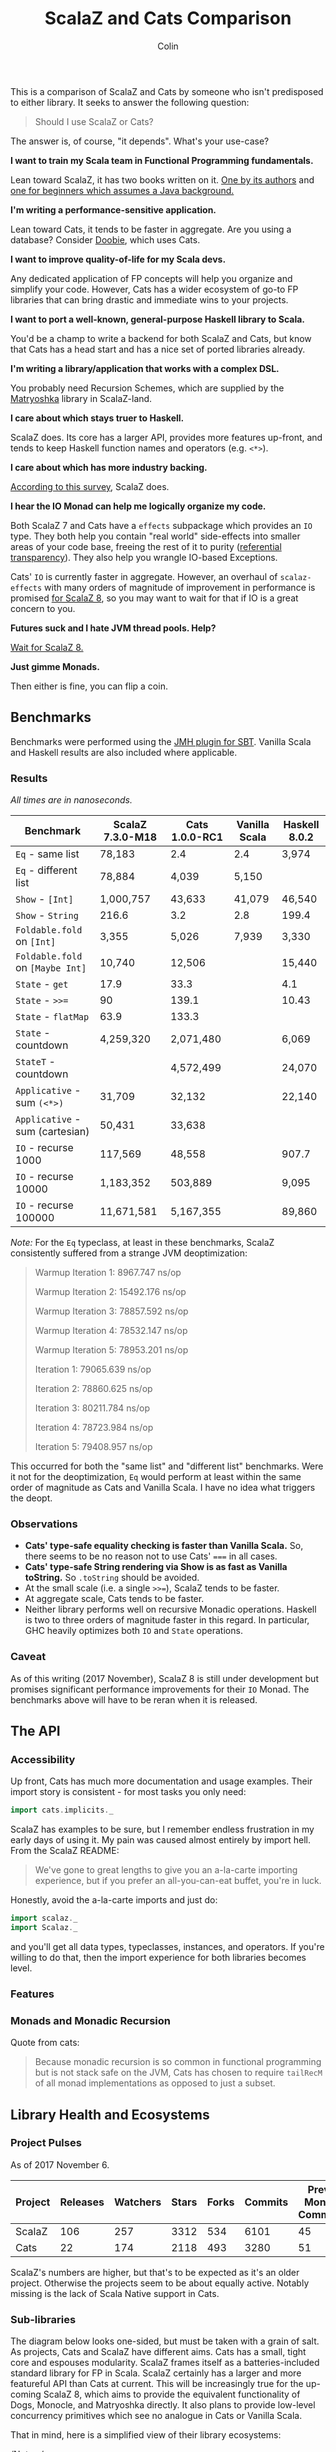 #+TITLE: ScalaZ and Cats Comparison
#+AUTHOR: Colin
#+HTML_HEAD: <link rel="stylesheet" type="text/css" href="/home/colin/code/org-theme.css"/>

This is a comparison of ScalaZ and Cats by someone who isn't predisposed
to either library. It seeks to answer the following question:

#+BEGIN_QUOTE
Should I use ScalaZ or Cats?
#+END_QUOTE

The answer is, of course, "it depends". What's your use-case?

*I want to train my Scala team in Functional Programming fundamentals.*

Lean toward ScalaZ, it has two books written on it. [[https://www.manning.com/books/functional-programming-in-scala][One by its authors]]
and [[https://leanpub.com/fpmortals][one for beginners which assumes a Java background.]]

*I'm writing a performance-sensitive application.*

Lean toward Cats, it tends to be faster in aggregate. Are you using a
database? Consider [[https://github.com/tpolecat/doobie][Doobie]], which uses Cats.

*I want to improve quality-of-life for my Scala devs.*

Any dedicated application of FP concepts will help you organize and simplify
your code. However, Cats has a wider ecosystem of go-to FP libraries
that can bring drastic and immediate wins to your projects.

*I want to port a well-known, general-purpose Haskell library to Scala.*

You'd be a champ to write a backend for both ScalaZ and Cats, but
know that Cats has a head start and has a nice set of ported libraries
already.

*I'm writing a library/application that works with a complex DSL.*

You probably need Recursion Schemes, which are supplied by the [[https://github.com/slamdata/matryoshka][Matryoshka]]
library in ScalaZ-land.

*I care about which stays truer to Haskell.*

ScalaZ does. Its core has a larger API, provides more features up-front,
and tends to keep Haskell function names and operators (e.g. ~<*>~).

*I care about which has more industry backing.*

[[https://www.jetbrains.com/research/devecosystem-2017/scala/][According to this survey]], ScalaZ does.

*I hear the IO Monad can help me logically organize my code.*

Both ScalaZ 7 and Cats have a ~effects~ subpackage which provides an
~IO~ type. They both help you contain "real world" side-effects into
smaller areas of your code base, freeing the rest of it to purity
([[https://en.wikipedia.org/wiki/Referential_transparency][referential transparency]]). They also help you wrangle IO-based
Exceptions.

Cats' ~IO~ is currently faster in aggregate. However, an overhaul
of ~scalaz-effects~ with many orders of magnitude of improvement in
performance is promised [[http://degoes.net/articles/scalaz8-is-the-future][for ScalaZ 8]], so you may want to wait
for that if IO is a great concern to you.

*Futures suck and I hate JVM thread pools. Help?*

[[http://degoes.net/articles/scalaz8-is-the-future][Wait for ScalaZ 8.]]

*Just gimme Monads.*

Then either is fine, you can flip a coin.

** Benchmarks

Benchmarks were performed using the [[https://github.com/ktoso/sbt-jmh][JMH plugin for SBT]].
Vanilla Scala and Haskell results are also included where applicable.

*** Results

/All times are in nanoseconds./

| Benchmark                        | ScalaZ 7.3.0-M18 | Cats 1.0.0-RC1 | Vanilla Scala | Haskell 8.0.2 |
|----------------------------------+------------------+----------------+---------------+---------------|
| ~Eq~ - same list                 | 78,183           | 2.4            | 2.4           | 3,974         |
| ~Eq~ - different list            | 78,884           | 4,039          | 5,150         |               |
| ~Show~ - ~[Int]~                 | 1,000,757        | 43,633         | 41,079        | 46,540        |
| ~Show~ - ~String~                | 216.6            | 3.2            | 2.8           | 199.4         |
| ~Foldable.fold~ on ~[Int]~       | 3,355            | 5,026          | 7,939         | 3,330         |
| ~Foldable.fold~ on ~[Maybe Int]~ | 10,740           | 12,506         |               | 15,440        |
| ~State~ - ~get~                  | 17.9             | 33.3           |               | 4.1           |
| ~State~ - ~>>=~                  | 90               | 139.1          |               | 10.43         |
| ~State~ - ~flatMap~              | 63.9             | 133.3          |               |               |
| ~State~ - countdown              | 4,259,320        | 2,071,480      |               | 6,069         |
| ~StateT~ - countdown             |                  | 4,572,499      |               | 24,070        |
| ~Applicative~ - sum ~(<*>)~      | 31,709           | 32,132         |               | 22,140        |
| ~Applicative~ - sum (cartesian)  | 50,431           | 33,638         |               |               |
| ~IO~ - recurse 1000              | 117,569          | 48,558         |               | 907.7         |
| ~IO~ - recurse 10000             | 1,183,352        | 503,889        |               | 9,095         |
| ~IO~ - recurse 100000            | 11,671,581       | 5,167,355      |               | 89,860        |

/Note:/ For the ~Eq~ typeclass, at least in these benchmarks, ScalaZ consistently
suffered from a strange JVM deoptimization:

#+BEGIN_QUOTE
Warmup Iteration   1: 8967.747 ns/op

Warmup Iteration   2: 15492.176 ns/op

Warmup Iteration   3: 78857.592 ns/op

Warmup Iteration   4: 78532.147 ns/op

Warmup Iteration   5: 78953.201 ns/op

Iteration   1: 79065.639 ns/op

Iteration   2: 78860.625 ns/op

Iteration   3: 80211.784 ns/op

Iteration   4: 78723.984 ns/op

Iteration   5: 79408.957 ns/op
#+END_QUOTE

This occurred for both the "same list" and "different list" benchmarks. Were it not for
the deoptimization, ~Eq~ would perform at least within the same order of magnitude
as Cats and Vanilla Scala. I have no idea what triggers the deopt.

*** Observations

- *Cats' type-safe equality checking is faster than Vanilla Scala.* So, there seems
  to be no reason not to use Cats' ~===~ in all cases.
- *Cats' type-safe String rendering via Show is as fast as Vanilla toString.* So ~.toString~
  should be avoided.
- At the small scale (i.e. a single ~>>=~), ScalaZ tends to be faster.
- At aggregate scale, Cats tends to be faster.
- Neither library performs well on recursive Monadic operations. Haskell is two to
  three orders of magnitude faster in this regard. In particular, GHC heavily optimizes
  both ~IO~ and ~State~ operations.

*** Caveat

As of this writing (2017 November), ScalaZ 8 is still under development but promises
significant performance improvements for their ~IO~ Monad. The benchmarks above
will have to be reran when it is released.

** The API

*** Accessibility

Up front, Cats has much more documentation and usage examples. Their import story
is consistent - for most tasks you only need:

#+BEGIN_SRC scala
  import cats.implicits._
#+END_SRC

ScalaZ has examples to be sure, but I remember endless frustration in my early days
of using it. My pain was caused almost entirely by import hell. From the ScalaZ
README:

#+BEGIN_QUOTE
We've gone to great lengths to give you an a-la-carte importing experience,
but if you prefer an all-you-can-eat buffet, you're in luck.
#+END_QUOTE

Honestly, avoid the a-la-carte imports and just do:

#+BEGIN_SRC scala
  import scalaz._
  import Scalaz._
#+END_SRC

and you'll get all data types, typeclasses, instances, and operators.
If you're willing to do that, then the import experience for both libraries
becomes level.

*** Features

*** Monads and Monadic Recursion

Quote from cats:

#+BEGIN_QUOTE
Because monadic recursion is so common in functional programming but is not stack
safe on the JVM, Cats has chosen to require ~tailRecM~ of all monad
implementations as opposed to just a subset.
#+END_QUOTE

** Library Health and Ecosystems

*** Project Pulses

As of 2017 November 6.

| Project | Releases | Watchers | Stars | Forks | Commits | Prev. Month Commits | ScalaJS | Scala Native |
|---------+----------+----------+-------+-------+---------+---------------------+---------+--------------|
| ScalaZ  |      106 |      257 |  3312 |   534 |    6101 |                  45 | Yes     | Yes          |
| Cats    |       22 |      174 |  2118 |   493 |    3280 |                  51 | Yes     | *No*         |

ScalaZ's numbers are higher, but that's to be expected as it's an older project.
Otherwise the projects seem to be about equally active.
Notably missing is the lack of Scala Native support in Cats.

*** Sub-libraries

The diagram below looks one-sided, but must be taken with a grain of salt. As projects,
Cats and ScalaZ have different aims. Cats has a small, tight core and espouses modularity.
ScalaZ frames itself as a batteries-included standard library for FP in Scala. ScalaZ
certainly has a larger and more featureful API than Cats at current. This will
be increasingly true for the up-coming ScalaZ 8, which aims to provide the equivalent
functionality of Dogs, Monocle, and Matryoshka directly. It also plans to provide
low-level concurrency primitives which see no analogue in Cats or Vanilla Scala.

That in mind, here is a simplified view of their library ecosystems:

[[./ecosystem.png]]

/Notes:/

- Origami is a port of Haskell's [[https://hackage.haskell.org/package/foldl][foldl]] library
- Atto is a port of Haskell's [[https://hackage.haskell.org/package/attoparsec][attoparsec]] library
- Decline is a port of Haskell's [[https://hackage.haskell.org/package/optparse-applicative][optparse-applicative]] library
- Refined is a port of Haskell's [[https://hackage.haskell.org/package/refined][refined]] library
- Monocle is a port of Haskell's [[https://hackage.haskell.org/package/lens][lens]] library

Libraries like ~circe~, ~atto~ and ~decline~ are immense standard-of-living
improvements for Scala developers. I can't imagine that porting these to use
ScalaZ would be hard, but this has yet to be done. In fact, we see the opposite
trend. Libraries like Doobie, Monocle and FS2 have made explicit moves away from
ScalaZ and onto Cats. Circe has this on their front page:

#+BEGIN_QUOTE
Circe depends on cats instead of Scalaz, and the core project has only one dependency (cats-core).
#+END_QUOTE

These are the echoes of the political events that lead to the creation of cats
in the first place. I've heard it said that "the community is more behind cats",
but I'm personally having a hard time confirming that. Factoids:

- Some high-profile libraries have moved from ScalaZ to Cats
- [[https://www.jetbrains.com/research/devecosystem-2017/scala/][ScalaZ sees greater use in industry]]
- Cats' library ecosystem has a greater "standard-of-living" improvement
- [[https://leanpub.com/fpmortals][There is a large book on ScalaZ being written]]

Choosing one over the other based on community support seems dubious.
I'll leave the judgement call up to you.

*** Resources

The tendency is for Cats to have better documentation and examples up-front, while
ScalaZ has an extensive ~examples~ subpackage.

**** ScalaZ

- [[https://leanpub.com/fpmortals][Functional Programming for Mortals]] by Sam Halliday (book)
- [[http://eed3si9n.com/learning-scalaz/index.html][Learning ScalaZ]] by Eugene Yokota (blog series)
- [[http://eed3si9n.com/scalaz-cheat-sheet][Cheatsheet]] (typeclass usage and imports)
- [[https://github.com/scalaz/scalaz][ScalaZ README]]
- [[https://scalaz.github.io/scalaz/#scaladoc][Scaladocs]]
- [[https://gitter.im/scalaz/scalaz][ScalaZ Gitter]]

**** Cats

- [[https://typelevel.org/cats/][Cats Website]]
- [[https://typelevel.org/cats/api/][Scaladocs]]
- [[http://eed3si9n.com/herding-cats/][Herding Cats]] by Eugene Yokota (blog series)
- [[https://gitter.im/typelevel/cats][Cats Gitter]]
